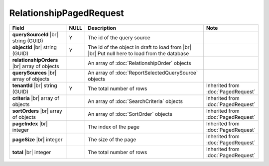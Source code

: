 

=========================================
RelationshipPagedRequest
=========================================

.. list-table::
   :header-rows: 1
   :widths: 25 5 60 10

   *  -  Field
      -  NULL
      -  Description
      -  Note
   *  -  **querySourceId** |br|
         string (GUID)
      -  Y
      -  The id of the query source
      -
   *  -  **objectId** |br|
         string (GUID)
      -  Y
      -  The id of the object in draft to load from |br| |br|
         Put null here to load from the database
      -
   *  -  **relationshipOrders** |br|
         array of objects
      -
      -  An array of :doc:`RelationshipOrder` objects
      -
   *  -  **querySources** |br|
         array of objects
      -
      -  An array of :doc:`ReportSelectedQuerySource` objects
      -
   *  -  **tenantId** |br|
         string (GUID)
      -  Y
      -  The total number of rows
      -  Inherited from :doc:`PagedRequest`
   *  -  **criteria** |br|
         array of objects
      -
      -  An array of :doc:`SearchCriteria` objects
      -  Inherited from :doc:`PagedRequest`
   *  -  **sortOrders** |br|
         array of objects
      -
      -  An array of :doc:`SortOrder` objects
      -  Inherited from :doc:`PagedRequest`
   *  -  **pageIndex** |br|
         integer
      -
      -  The index of the page
      -  Inherited from :doc:`PagedRequest`
   *  -  **pageSize** |br|
         integer
      -
      -  The size of the page
      -  Inherited from :doc:`PagedRequest`
   *  -  **total** |br|
         integer
      -
      -  The total number of rows
      -  Inherited from :doc:`PagedRequest`
